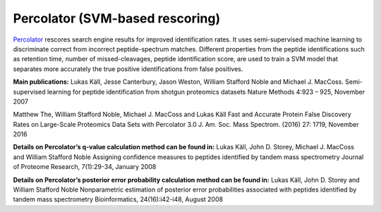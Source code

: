 Percolator (SVM-based rescoring)
================================

`Percolator <https://github.com/percolator/percolator>`_ rescores search engine results for improved identification rates.
It uses semi-supervised machine learning to discriminate correct from incorrect peptide-spectrum matches.
Different properties from the peptide identifications such as retention time, number of missed-cleavages, peptide identification score, are used to train a SVM model that separates more accurately the true positive identifications from false positives.

**Main publications:**
Lukas Käll, Jesse Canterbury, Jason Weston, William Stafford Noble and Michael J. MacCoss.
Semi-supervised learning for peptide identification from shotgun proteomics datasets
Nature Methods 4:923 – 925, November 2007

Matthew The, William Stafford Noble, Michael J. MacCoss and Lukas Käll
Fast and Accurate Protein False Discovery Rates on Large-Scale Proteomics Data Sets with Percolator 3.0
J. Am. Soc. Mass Spectrom. (2016) 27: 1719, November 2016

**Details on Percolator’s q-value calculation method can be found in:**
Lukas Käll, John D. Storey, Michael J. MacCoss and William Stafford Noble
Assigning confidence measures to peptides identified by tandem mass spectrometry
Journal of Proteome Research, 7(1):29-34, January 2008

**Details on Percolator’s posterior error probability calculation method can be found in:**
Lukas Käll, John D. Storey and William Stafford Noble
Nonparametric estimation of posterior error probabilities associated with peptides identified by tandem mass spectrometry
Bioinformatics, 24(16):i42-i48, August 2008
